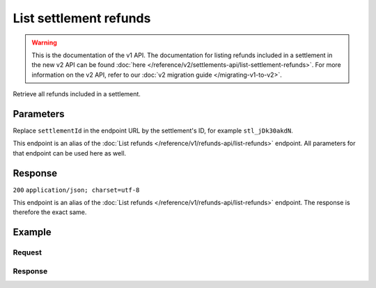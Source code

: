 List settlement refunds
=======================
.. api-name:: Settlements API
   :version: 1

.. warning:: This is the documentation of the v1 API. The documentation for listing refunds included in a settlement in
             the new v2 API can be found :doc:`here </reference/v2/settlements-api/list-settlement-refunds>`. For more
             information on the v2 API, refer to our :doc:`v2 migration guide </migrating-v1-to-v2>`.

.. endpoint::
   :method: GET
   :url: https://api.mollie.com/v1/settlements/*settlementId*/refunds

.. authentication::
   :api_keys: false
   :oauth: true

Retrieve all refunds included in a settlement.

Parameters
----------
Replace ``settlementId`` in the endpoint URL by the settlement's ID, for example ``stl_jDk30akdN``.

This endpoint is an alias of the :doc:`List refunds </reference/v1/refunds-api/list-refunds>` endpoint. All parameters
for that endpoint can be used here as well.

Response
--------
``200`` ``application/json; charset=utf-8``

This endpoint is an alias of the :doc:`List refunds </reference/v1/refunds-api/list-refunds>` endpoint. The response is
therefore the exact same.

Example
-------

Request
^^^^^^^
.. code-block:: bash
   :linenos:

   curl -X GET https://api.mollie.com/v1/settlements/stl_jDk30akdN/refunds \
       -H "Authorization: Bearer access_Wwvu7egPcJLLJ9Kb7J632x8wJ2zMeJ"

Response
^^^^^^^^
.. code-block:: http
   :linenos:

   HTTP/1.1 200 OK
   Content-Type: application/json; charset=utf-8

   {
       "totalCount": 28,
       "offset": 0,
       "count": 10,
       "data": [
           {
               "id": "re_CkS3qkJ8Ny",
               "payment": {
                   "resource": "payment",
                   "id": "tr_2qkhcMzypH",
                   "mode": "live",
                   "createdDatetime": "2017-01-11T15:38:55.0Z",
                   "status": "refunded",
                   "paidDatetime": "2017-01-11T15:40:59.0Z",
                   "amount": "25.00",
                   "amountRefunded": "5.00",
                   "amountRemaining": "45.00",
                   "description": "Test payment 25 EU",
                   "method": "ideal",
                   "metadata": null,
                   "profileId": "pfl_D96wnsu869",
                   "links": {
                       "refunds": "http://api.mollie.com/v1/payments/tr_2qkhcMzypH/refunds",
                       "settlement": "http://api.mollie.com/v1/settlements/stl_QM8w7JDEhU"
                   },
                   "settlementId": "stl_QM8w7JDEhU"
               },
               "amount": "5.00",
               "status": "processing",
               "refundedDatetime": "2017-01-11T15:39:53.0Z",
               "description": "Test refund 5 EU",
               "links": {
                   "self": "http://api.mollie.com/v1/payments/tr_2qkhcMzypH/refunds/re_CkS3qkJ8Ny"
               }
           },
           { },
           { }
       ],
       "links": {
           "first": "https://api.mollie.com/v1/settlements/stl_QM8w7JDEhU/refunds?count=10&offset=0",
           "previous": null,
           "next": "https://api.mollie.com/v1/settlements/stl_QM8w7JDEhU/refunds?count=10&offset=10",
           "last": "https://api.mollie.com/v1/settlements/stl_QM8w7JDEhU/refunds?count=10&offset=20"
       }
   }
